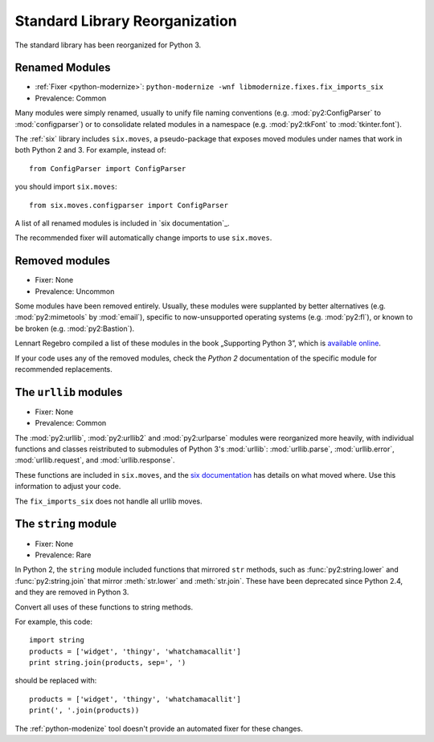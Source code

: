 Standard Library Reorganization
-------------------------------

The standard library has been reorganized for Python 3.

Renamed Modules
~~~~~~~~~~~~~~~

* :ref:`Fixer <python-modernize>`: ``python-modernize -wnf libmodernize.fixes.fix_imports_six``
* Prevalence: Common

Many modules were simply renamed, usually to unify file naming conventions
(e.g. :mod:`py2:ConfigParser` to :mod:`configparser`) or to consolidate related
modules in a namespace (e.g. :mod:`py2:tkFont` to :mod:`tkinter.font`).

The :ref:`six` library includes ``six.moves``, a pseudo-package that exposes
moved modules under names that work in both Python 2 and 3.
For example, instead of::

    from ConfigParser import ConfigParser

you should import ``six.moves``::

    from six.moves.configparser import ConfigParser

A list of all renamed modules is included in `six documentation`_.

The recommended fixer will automatically change imports to use ``six.moves``.

.. _six documentation: https://pythonhosted.org/six/#module-six.moves

.. todo:: copy list here, to fill the index


Removed modules
~~~~~~~~~~~~~~~

* Fixer: None
* Prevalence: Uncommon

Some modules have been removed entirely.
Usually, these modules were supplanted by better alternatives
(e.g. :mod:`py2:mimetools` by :mod:`email`),
specific to now-unsupported operating systems (e.g. :mod:`py2:fl`),
or known to be broken (e.g. :mod:`py2:Bastion`).

Lennart Regebro compiled a list of these modules in the book
„Supporting Python 3”, which is `available online <http://python3porting.com/stdlib.html#removed-modules>`_.

If your code uses any of the removed modules, check the *Python 2*
documentation of the specific module for recommended replacements.

.. todo:: copy list here, to fill the index


.. index:: urllib, urllib2, urlparse

The ``urllib`` modules
~~~~~~~~~~~~~~~~~~~~~~

* Fixer: None
* Prevalence: Common

The :mod:`py2:urllib`, :mod:`py2:urllib2` and :mod:`py2:urlparse` modules were
reorganized more heavily, with individual functions and classes reistributed to
submodules of Python 3's :mod:`urllib`: :mod:`urllib.parse`, :mod:`urllib.error`,
:mod:`urllib.request`, and :mod:`urllib.response`.

These functions are included in ``six.moves``, and the
`six documentation <https://pythonhosted.org/six/#module-six.moves.urllib.parse>`_
has details on what moved where.
Use this information to adjust your code.

The ``fix_imports_six`` does not handle all urllib moves.

.. todo:: copy list here, to fill the index


The ``string`` module
~~~~~~~~~~~~~~~~~~~~~

* Fixer: None
* Prevalence: Rare

In Python 2, the ``string`` module included functions that mirrored ``str``
methods, such as :func:`py2:string.lower` and :func:`py2:string.join`
that mirror :meth:`str.lower` and :meth:`str.join`.
These have been deprecated since Python 2.4, and they are removed in Python 3.

Convert all uses of these functions to string methods.

For example, this code::

    import string
    products = ['widget', 'thingy', 'whatchamacallit']
    print string.join(products, sep=', ')

should be replaced with::

    products = ['widget', 'thingy', 'whatchamacallit']
    print(', '.join(products))

The :ref:`python-modenize` tool doesn't provide an automated fixer for these
changes.

.. todo:: copy list here, to fill the index
